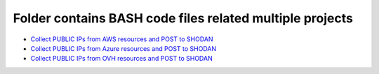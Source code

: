 *************************************************************
Folder contains BASH code files related multiple projects
*************************************************************

* `Collect PUBLIC IPs from AWS resources and POST to SHODAN <https://github.com/jamalshahverdiev/bash-nextgen/tree/main/aws_ips_to_shodan>`_
* `Collect PUBLIC IPs from Azure resources and POST to SHODAN <https://github.com/jamalshahverdiev/bash-nextgen/tree/main/azure_ips_to_shodan>`_
* `Collect PUBLIC IPs from OVH resources and POST to SHODAN <https://github.com/jamalshahverdiev/bash-nextgen/tree/main/ovh_ips_to_shodan>`_

